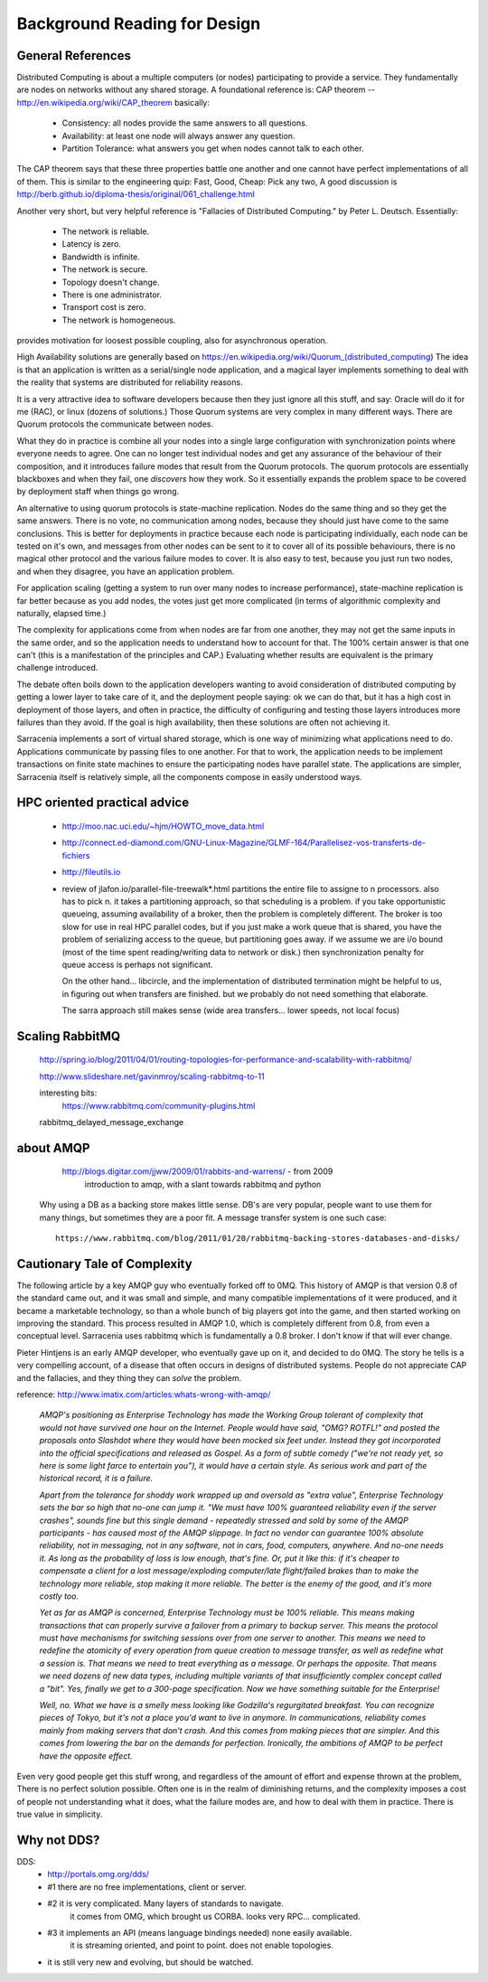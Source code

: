 
=============================
Background Reading for Design
=============================



General References
------------------

Distributed Computing is about a multiple computers (or nodes) participating to provide
a service.  They fundamentally are nodes on networks without any shared storage.
A foundational reference is: CAP theorem -- http://en.wikipedia.org/wiki/CAP_theorem
basically:

    * Consistency: all nodes provide the same answers to all questions.
    * Availability: at least one node will always answer any question.
    * Partition Tolerance: what answers you get when nodes cannot talk to each other. 

The CAP theorem says that these three properties battle one another and one cannot have perfect
implementations of all of them. This is similar to the engineering quip: Fast, Good, Cheap: Pick any two,
A good discussion is http://berb.github.io/diploma-thesis/original/061_challenge.html
    
Another very short, but very helpful reference is "Fallacies of Distributed Computing." by Peter L. Deutsch.
Essentially:

	* The network is reliable.
	* Latency is zero.
	* Bandwidth is infinite.
	* The network is secure.
	* Topology doesn't change.
	* There is one administrator.
	* Transport cost is zero.
	* The network is homogeneous.

provides motivation for loosest possible coupling, also for asynchronous operation.

High Availability solutions are generally based on https://en.wikipedia.org/wiki/Quorum_(distributed_computing)
The idea is that an application is written as a serial/single node application, and a magical layer implements
something to deal with the reality that systems are distributed for reliability reasons. 
 
It is a very attractive idea to software developers because then they just ignore all this stuff, and
say: Oracle will do it for me (RAC), or linux (dozens of solutions.) Those Quorum systems
are very complex in many different ways. There are Quorum protocols the communicate between nodes.

What they do in practice is combine all your nodes into a single large configuration with synchronization points
where everyone needs to agree. One can no longer test individual nodes and get any assurance of the behaviour 
of their composition, and it introduces failure modes that result from the Quorum protocols. The quorum 
protocols are essentially blackboxes and when they fail, one *discovers* how they work. So it essentially 
expands the problem space to be covered by deployment staff when things go wrong.
    
An alternative to using quorum protocols is state-machine replication. Nodes do the same thing
and so they get the same answers. There is no vote, no communication among nodes, because
they should just have come to the same conclusions.  This is better for deployments in practice 
because each node is participating individually, each node can be tested on it's own, and messages 
from other nodes can be sent to it to cover all of its possible behaviours, there is no magical other 
protocol and the various failure modes to cover. It is also easy to test, because you just run two 
nodes, and when they disagree, you have an application problem.  

For application scaling (getting a system to run over many nodes to increase performance), state-machine
replication is far better because as you add nodes, the votes just get more complicated (in terms of
algorithmic complexity and naturally, elapsed time.) 

The complexity for applications come from when nodes are far from one another, they may not get 
the same inputs in the same order, and so the application needs to understand how to account for
that.  The 100% certain answer is that one can't (this is a manifestation of the principles and CAP.)
Evaluating whether results are equivalent is the primary challenge introduced.

The debate often boils down to the application developers wanting to avoid consideration of distributed 
computing by getting a lower layer to take care of it, and the deployment people saying: ok we
can do that, but it has a high cost in deployment of those layers, and often in practice, the difficulty of
configuring and testing those layers introduces more failures than they avoid.  If the goal is high availability,
then these solutions are often not achieving it.

Sarracenia implements a sort of virtual shared storage, which is one way of minimizing what applications need
to do.  Applications communicate by passing files to one another.  For that to work, the application needs to 
be implement transactions on finite state machines to ensure the participating nodes have parallel state.  
The applications are simpler, Sarracenia itself is relatively simple, all the components compose in easily
understood ways.


HPC oriented practical advice
-----------------------------

  - http://moo.nac.uci.edu/~hjm/HOWTO_move_data.html

  - http://connect.ed-diamond.com/GNU-Linux-Magazine/GLMF-164/Parallelisez-vos-transferts-de-fichiers

  - http://fileutils.io

  - review of jlafon.io/parallel-file-treewalk*.html
    partitions the entire file to assigne to n processors.  also has to pick n.
    it takes a partitioning approach, so that scheduling is a problem.
    if you take opportunistic queueing, assuming availability of a broker, then the problem 
    is completely different.  The broker is too slow for use in real HPC parallel codes,
    but if you just make a work queue that is shared, you have the problem of serializing access
    to the queue, but partitioning goes away.  if we assume we are i/o bound (most of the time
    spent reading/writing data to network or disk.) then synchronization penalty for queue 
    access is perhaps not significant.

    On the other hand... libcircle, and the implementation of distributed termination
    might be helpful to us, in figuring out when transfers are finished.
    but we probably do not need something that elaborate.

    The sarra approach still makes sense (wide area transfers... lower speeds, not local focus)


Scaling RabbitMQ
----------------

    http://spring.io/blog/2011/04/01/routing-topologies-for-performance-and-scalability-with-rabbitmq/

    http://www.slideshare.net/gavinmroy/scaling-rabbitmq-to-11

    interesting bits:
        https://www.rabbitmq.com/community-plugins.html

    rabbitmq_delayed_message_exchange




about AMQP
----------

	http://blogs.digitar.com/jjww/2009/01/rabbits-and-warrens/ - from 2009
		introduction to amqp, with a slant towards rabbitmq and python

    Why using a DB as a backing store makes little sense.  DB's are very popular, people want 
    to use them for many things, but sometimes they are a poor fit.  A message transfer system 
    is one such case::

	  https://www.rabbitmq.com/blog/2011/01/20/rabbitmq-backing-stores-databases-and-disks/


Cautionary Tale of Complexity
-----------------------------

The following article by a key AMQP guy who eventually forked off to 0MQ.
This history of AMQP is that version 0.8 of the standard came out, and it was small and simple, and many 
compatible implementations of it were produced, and it became a marketable technology, so than a whole
bunch of big players got into the game, and then started working on improving the standard.
This process resulted in AMQP 1.0, which is completely different from 0.8, from even a conceptual level.
Sarracenia uses rabbitmq which is fundamentally a 0.8 broker.  I don't know if that will ever change.

Pieter Hintjens is an early AMQP developer, who eventually gave up on it, and decided to do 0MQ.
The story he tells is a very compelling account, of a disease that often occurs in designs of distributed
systems.  People do not appreciate CAP and the fallacies, and they thing they can *solve* the problem.

reference: http://www.imatix.com/articles:whats-wrong-with-amqp/ 

 *AMQP's positioning as Enterprise Technology has made the Working Group tolerant of complexity that would not have survived one hour on the Internet. People would have said, "OMG? ROTFL!" and posted the proposals onto Slashdot where they would have been mocked six feet under. Instead they got incorporated into the official specifications and released as Gospel. As a form of subtle comedy ("we're not ready yet, so here is some light farce to entertain you"), it would have a certain style. As serious work and part of the historical record, it is a failure.*

 *Apart from the tolerance for shoddy work wrapped up and oversold as "extra value", Enterprise Technology sets the bar so high that no-one can jump it. "We must have 100% guaranteed reliability even if the server crashes", sounds fine but this single demand - repeatedly stressed and sold by some of the AMQP participants - has caused most of the AMQP slippage. In fact no vendor can guarantee 100% absolute reliability, not in messaging, not in any software, not in cars, food, computers, anywhere. And no-one needs it. As long as the probability of loss is low enough, that's fine. Or, put it like this: if it's cheaper to compensate a client for a lost message/exploding computer/late flight/failed brakes than to make the technology more reliable, stop making it more reliable. The better is the enemy of the good, and it's more costly too.*

 *Yet as far as AMQP is concerned, Enterprise Technology must be 100% reliable. This means making transactions that can properly survive a failover from a primary to backup server. This means the protocol must have mechanisms for switching sessions over from one server to another. This means we need to redefine the atomicity of every operation from queue creation to message transfer, as well as redefine what a session is. That means we need to treat everything as a message. Or perhaps the opposite. That means we need dozens of new data types, including multiple variants of that insufficiently complex concept called a "bit". Yes, finally we get to a 300-page specification. Now we have something suitable for the Enterprise!*

 *Well, no. What we have is a smelly mess looking like Godzilla's regurgitated breakfast. You can recognize pieces of Tokyo, but it's not a place you'd want to live in anymore. In communications, reliability comes mainly from making servers that don't crash. And this comes from making pieces that are simpler. And this comes from lowering the bar on the demands for perfection. Ironically, the ambitions of AMQP to be perfect have the opposite effect.*

Even very good people get this stuff wrong, and regardless of the amount of effort and expense thrown at the problem,
There is no perfect solution possible.  Often one is in the realm of diminishing returns, and the complexity imposes a cost of people not understanding what it does, what the failure modes are, and how to deal with them in practice.   There is true value in simplicity.




Why not DDS?
------------

DDS:
	- http://portals.omg.org/dds/
	- #1 there are no free implementations, client or server.
	- #2 it is very complicated.  Many layers of standards to navigate.
		it comes from OMG, which brought us CORBA.  looks very RPC... complicated.
	- #3 it implements an API (means language bindings needed)  none easily available.
             it is streaming oriented, and point to point. does not enable topologies.
	- it is still very new and evolving, but should be watched.


